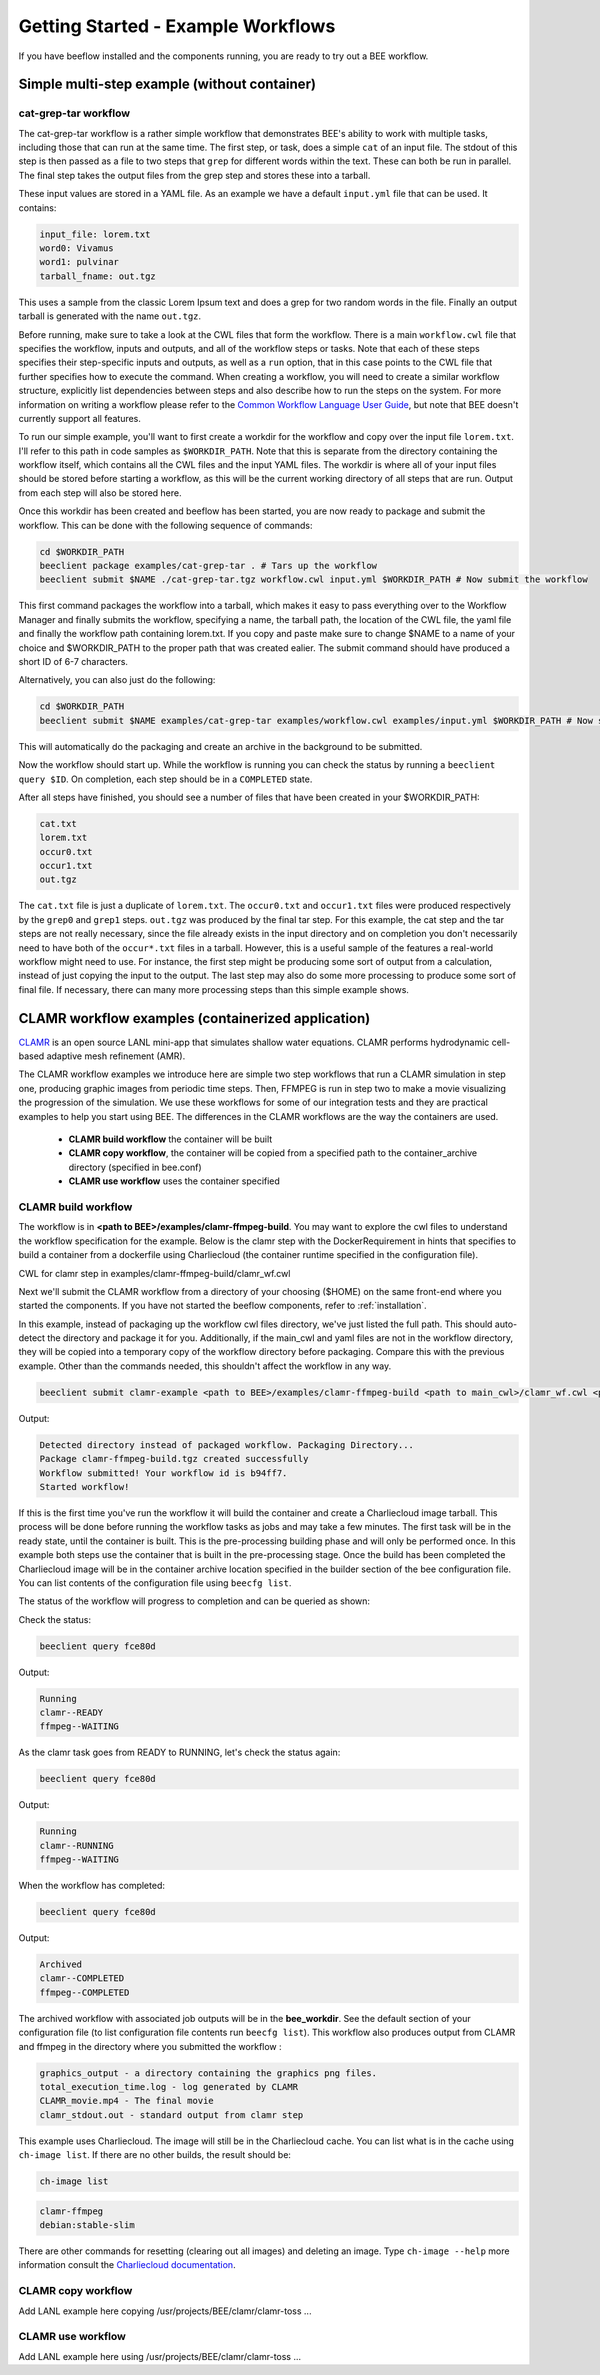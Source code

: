 Getting Started - Example Workflows
***********************************

If you have beeflow installed and the components running, you are ready to try
out a BEE workflow.

Simple multi-step example (without container)
=============================================
.. _Simple example:

cat-grep-tar workflow
---------------------

The cat-grep-tar workflow is a rather simple workflow that demonstrates BEE's
ability to work with multiple tasks, including those that can run at the same
time. The first step, or task, does a simple ``cat`` of an input file. The
stdout of this step is then passed as a file to two steps that ``grep`` for
different words within the text. These can both be run in parallel. The final
step takes the output files from the grep step and stores these into a tarball.

These input values are stored in a YAML file. As an example we have a default
``input.yml`` file that can be used. It contains:

.. code-block::

    input_file: lorem.txt
    word0: Vivamus
    word1: pulvinar
    tarball_fname: out.tgz

This uses a sample from the classic Lorem Ipsum text and does a grep for two
random words in the file. Finally an output tarball is generated with the name
``out.tgz``.

Before running, make sure to take a look at the CWL files that form the
workflow.  There is a main ``workflow.cwl`` file that specifies the workflow,
inputs and outputs, and all of the workflow steps or tasks. Note
that each of these steps specifies their step-specific inputs and outputs, as
well as a ``run`` option, that in this case points to the CWL file that
further specifies how to execute the command. When creating a
workflow, you will need to create a similar workflow structure, explicitly list
dependencies between steps and also describe how to run the steps on the
system. For more information on writing a workflow please refer to the
`Common Workflow Language User Guide`_, but note that BEE doesn't currently
support all features.

.. _Common Workflow Language User Guide: https://www.commonwl.org/user_guide/

To run our simple example, you'll want to first create a workdir for the
workflow and copy over the input file ``lorem.txt``. I'll refer to this path in
code samples as ``$WORKDIR_PATH``. Note that this is separate from the
directory containing the workflow itself, which contains all the CWL files and
the input YAML files. The workdir is where all of your input files should be
stored before starting a workflow, as this will be the current working directory
of all steps that are run. Output from each step will also be stored here.

Once this workdir has been created and beeflow has been started, you are now
ready to package and submit the workflow. This can be done with the following
sequence of commands:

.. code-block::

    cd $WORKDIR_PATH
    beeclient package examples/cat-grep-tar . # Tars up the workflow
    beeclient submit $NAME ./cat-grep-tar.tgz workflow.cwl input.yml $WORKDIR_PATH # Now submit the workflow

This first command packages the workflow into a tarball, which makes it easy to
pass everything over to the Workflow Manager and finally submits the workflow,
specifying a name, the tarball path, the location of the CWL file, the yaml
file and finally the workflow path containing lorem.txt. If you copy and paste
make sure to change $NAME to a name of your choice and $WORKDIR_PATH to the
proper path that was created ealier. The submit command should have produced a
short ID of 6-7 characters.

Alternatively, you can also just do the following:

.. code-block::

    cd $WORKDIR_PATH
    beeclient submit $NAME examples/cat-grep-tar examples/workflow.cwl examples/input.yml $WORKDIR_PATH # Now submit the workflow

This will automatically do the packaging and create an archive in the
background to be submitted.

Now the workflow should start up. While the workflow is running you can check
the status by running a ``beeclient query $ID``. On completion, each step
should be in a ``COMPLETED`` state.

After all steps have finished, you should see a number of files that have been
created in your $WORKDIR_PATH:

.. code-block::

    cat.txt
    lorem.txt
    occur0.txt
    occur1.txt
    out.tgz

The ``cat.txt`` file is just a duplicate of ``lorem.txt``. The ``occur0.txt``
and ``occur1.txt`` files were produced respectively by the ``grep0`` and
``grep1`` steps.  ``out.tgz`` was produced by the final tar step. For this
example, the cat step and the tar steps are not really necessary, since the
file already exists in the input directory and on completion you don't
necessarily need to have both of the ``occur*.txt`` files in a tarball. However,
this is a useful sample of the features a real-world workflow might need to
use.  For instance, the first step might be producing some sort of output from
a calculation, instead of just copying the input to the output. The last step
may also do some more processing to produce some sort of final file. If
necessary, there can many more processing steps than this simple example shows.

CLAMR workflow examples (containerized application)
========================================================
`CLAMR <https://github.com/lanl/CLAMR>`_ is an open source LANL mini-app that
simulates shallow water equations. CLAMR performs hydrodynamic cell-based
adaptive mesh refinement (AMR).

The CLAMR workflow examples we introduce here are simple two step workflows
that run a CLAMR simulation in step one, producing graphic images from periodic
time steps. Then, FFMPEG is run in step two to make a movie visualizing the
progression of the simulation. We use these workflows for some of our
integration tests and they are practical examples to help you start using BEE.
The differences in the CLAMR workflows are the way the containers are used.

    - **CLAMR build workflow** the container will be built
    - **CLAMR copy workflow**, the container will be copied from a specified path to the container_archive directory (specified in bee.conf)
    - **CLAMR use workflow** uses the container specified

CLAMR build workflow
--------------------
The workflow is in **<path to BEE>/examples/clamr-ffmpeg-build**. You may want to explore the
cwl files to understand the workflow specification for the example. Below is
the clamr step with the DockerRequirement in hints that specifies to build a
container from a dockerfile using Charliecloud (the container runtime specified
in the configuration file).

CWL for clamr step in examples/clamr-ffmpeg-build/clamr_wf.cwl

.. image:: images/clamr-step.png



Next we'll submit the CLAMR workflow from a directory of your choosing ($HOME)
on the same front-end where you started the components. If you have not started
the beeflow components, refer to :ref:`installation`.

In this example, instead of packaging up the workflow cwl files directory,
we've just listed the full path. This should auto-detect the directory and
package it for you. Additionally, if the main_cwl and yaml files are not in
the workflow directory, they will be copied into a temporary copy of the
workflow directory before packaging. Compare this with the previous example.
Other than the commands needed, this shouldn't affect the workflow in any way.

.. code-block::

    beeclient submit clamr-example <path to BEE>/examples/clamr-ffmpeg-build <path to main_cwl>/clamr_wf.cwl <path to yaml>/clamr_job.yml .

Output:

.. code-block::

    Detected directory instead of packaged workflow. Packaging Directory...
    Package clamr-ffmpeg-build.tgz created successfully
    Workflow submitted! Your workflow id is b94ff7.
    Started workflow!

If this is the first time you've run the workflow it will build the container
and create a Charliecloud image tarball. This process will be done before
running the workflow tasks as jobs and may take a few minutes. The first task
will be in the ready state, until the container is built. This is the
pre-processing building phase and will only be performed once. In this example
both steps use the container that is built in the pre-processing stage. Once
the build has been completed the Charliecloud image will be in the container
archive location specified in the builder section of the bee configuration
file. You can list contents of the configuration file using ``beecfg list``.

The status of the workflow will progress to completion and can be queried as
shown:


Check the status:

.. code-block::

    beeclient query fce80d

Output:

.. code-block::

    Running
    clamr--READY
    ffmpeg--WAITING

As the clamr task goes from READY to RUNNING, let's check the status again:

.. code-block::

    beeclient query fce80d

Output:

.. code-block::

    Running
    clamr--RUNNING
    ffmpeg--WAITING

When the workflow has completed:

.. code-block::

    beeclient query fce80d

Output:

.. code-block::

    Archived
    clamr--COMPLETED
    ffmpeg--COMPLETED

The archived workflow with associated job outputs will be in the
**bee_workdir**. See the default section of your configuration file (to list
configuration file contents run ``beecfg list``). This workflow also produces
output from CLAMR and ffmpeg in the directory where you submitted the workflow :

.. code-block::

    graphics_output - a directory containing the graphics png files.
    total_execution_time.log - log generated by CLAMR
    CLAMR_movie.mp4 - The final movie
    clamr_stdout.out - standard output from clamr step

This example uses Charliecloud. The image will still be in the Charliecloud
cache. You can list what is in the cache using ``ch-image list``.  If there are
no other builds, the result should be:

.. code-block::

    ch-image list

.. code-block::

    clamr-ffmpeg
    debian:stable-slim

There are other commands for resetting (clearing out all images) and deleting
an image. Type ``ch-image --help`` more information consult the `Charliecloud
documentation <https://hpc.github.io/charliecloud/>`_.

CLAMR copy workflow
--------------------
Add LANL example here copying /usr/projects/BEE/clamr/clamr-toss ...

CLAMR use workflow
--------------------
Add LANL example here using /usr/projects/BEE/clamr/clamr-toss ...


